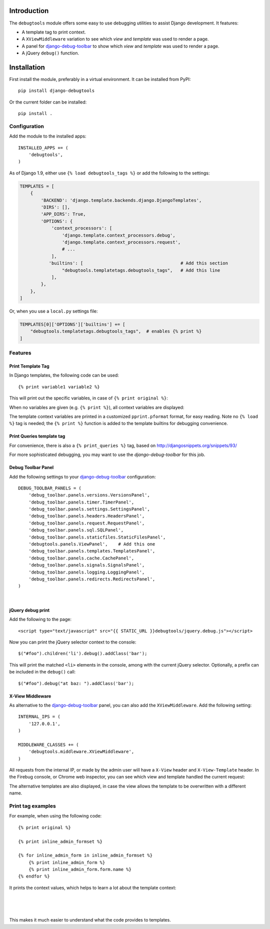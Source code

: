 Introduction
============

The ``debugtools`` module offers some easy to use debugging utilities to assist Django development.
It features:

* A template tag to print context.
* A ``XViewMiddleware`` variation to see which *view* and *template* was used to render a page.
* A panel for django-debug-toolbar_ to show which *view* and *template* was used to render a page.
* A jQuery ``debug()`` function.


Installation
============

First install the module, preferably in a virtual environment. It can be installed from PyPI::

    pip install django-debugtools

Or the current folder can be installed::

    pip install .

Configuration
-------------

Add the module to the installed apps::

    INSTALLED_APPS += (
        'debugtools',
    )

As of Django 1.9, either use ``{% load debugtools_tags %}`` or add the following to the settings:

.. code-block:: python

    TEMPLATES = [
        {
            'BACKEND': 'django.template.backends.django.DjangoTemplates',
            'DIRS': [],
            'APP_DIRS': True,
            'OPTIONS': {
                'context_processors': [
                    'django.template.context_processors.debug',
                    'django.template.context_processors.request',
                    # ...
                ],
               'builtins': [                                     # Add this section
                    "debugtools.templatetags.debugtools_tags",   # Add this line
                ],
            },
        },
    ]

Or, when you use a ``local.py`` settings file:

.. code-block:: python

    TEMPLATES[0]['OPTIONS']['builtins'] += [
        "debugtools.templatetags.debugtools_tags",  # enables {% print %}
    ]


Features
--------

Print Template Tag
~~~~~~~~~~~~~~~~~~

In Django templates, the following code can be used::

    {% print variable1 variable2 %}

This will print out the specific variables, in case of ``{% print original %}``:

.. image:: https://github.com/edoburu/django-debugtools/raw/master/docs/images/print-original.png
   :width: 959px
   :height: 166px

When no variables are given (e.g. ``{% print %}``), all context variables are displayed:

.. image:: https://github.com/edoburu/django-debugtools/raw/master/docs/images/template-context.png
   :width: 744px
   :height: 569px


The template context variables are printed in a customized ``pprint.pformat`` format, for easy reading.
Note no ``{% load %}`` tag is needed; the ``{% print %}`` function is added to the template builtins for debugging convenience.

Print Queries template tag
~~~~~~~~~~~~~~~~~~~~~~~~~~

For convenience, there is also a ``{% print_queries %}`` tag,
based on http://djangosnippets.org/snippets/93/

For more sophisticated debugging, you may want to use the *django-debug-toolbar* for this job.


Debug Toolbar Panel
~~~~~~~~~~~~~~~~~~~

Add the following settings to your django-debug-toolbar_ configuration::

    DEBUG_TOOLBAR_PANELS = (
        'debug_toolbar.panels.versions.VersionsPanel',
        'debug_toolbar.panels.timer.TimerPanel',
        'debug_toolbar.panels.settings.SettingsPanel',
        'debug_toolbar.panels.headers.HeadersPanel',
        'debug_toolbar.panels.request.RequestPanel',
        'debug_toolbar.panels.sql.SQLPanel',
        'debug_toolbar.panels.staticfiles.StaticFilesPanel',
        'debugtools.panels.ViewPanel',    # Add this one
        'debug_toolbar.panels.templates.TemplatesPanel',
        'debug_toolbar.panels.cache.CachePanel',
        'debug_toolbar.panels.signals.SignalsPanel',
        'debug_toolbar.panels.logging.LoggingPanel',
        'debug_toolbar.panels.redirects.RedirectsPanel',
    )

.. image:: https://github.com/edoburu/django-debugtools/raw/master/docs/images/debug-toolbar.png
   :width: 887px
   :height: 504px

|

jQuery debug print
~~~~~~~~~~~~~~~~~~

Add the following to the page::

    <script type="text/javascript" src="{{ STATIC_URL }}debugtools/jquery.debug.js"></script>

Now you can print the jQuery selector context to the console::

    $("#foo").children('li').debug().addClass('bar');

This will print the matched ``<li>`` elements in the console, among with the current jQuery selector.
Optionally, a prefix can be included in the ``debug()`` call::

    $("#foo").debug("at baz: ").addClass('bar');


X-View Middleware
~~~~~~~~~~~~~~~~~

As alternative to the django-debug-toolbar_ panel, you can also add the ``XViewMiddleware``.
Add the following setting::

    INTERNAL_IPS = (
        '127.0.0.1',
    )

    MIDDLEWARE_CLASSES += (
        'debugtools.middleware.XViewMiddleware',
    )

All requests from the internal IP, or made by the admin user will have a ``X-View`` header and ``X-View-Template`` header.
In the Firebug console, or Chrome web inspector, you can see which view and template handled the current request:

.. image:: https://github.com/edoburu/django-debugtools/raw/master/docs/images/firebug-xview.png
   :width: 811px
   :height: 41px

The alternative templates are also displayed, in case the view allows the template to be overwritten with a different name.


Print tag examples
------------------

For example, when using the following code::

    {% print original %}

    {% print inline_admin_formset %}

    {% for inline_admin_form in inline_admin_formset %}
        {% print inline_admin_form %}
        {% print inline_admin_form.form.name %}
    {% endfor %}

It prints the context values, which helps to learn a lot about the template context:

.. image:: https://github.com/edoburu/django-debugtools/raw/master/docs/images/print-original.png
   :width: 959px
   :height: 166px

|

.. image:: https://github.com/edoburu/django-debugtools/raw/master/docs/images/inline_admin_formset.png
   :width: 959px
   :height: 208px

|

.. image:: https://github.com/edoburu/django-debugtools/raw/master/docs/images/inline_admin_form.png
   :width: 959px
   :height: 355px

|

.. image:: https://github.com/edoburu/django-debugtools/raw/master/docs/images/adminform.form.name.png
   :width: 959px
   :height: 352px

This makes it much easier to understand what the code provides to templates.

.. _django-debug-toolbar: https://github.com/django-debug-toolbar/django-debug-toolbar


